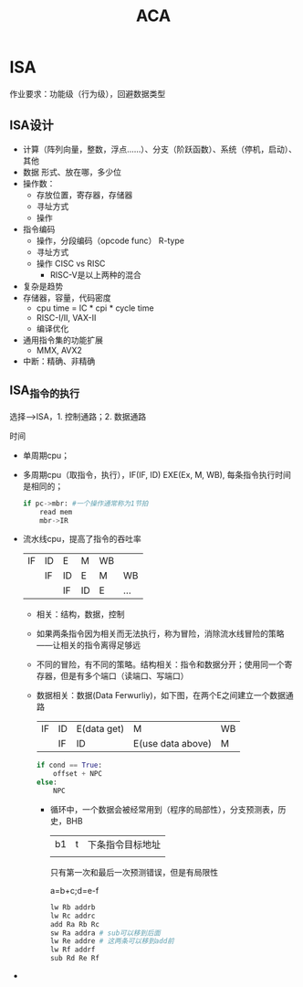 #+TITLE: ACA

* ISA
作业要求：功能级（行为级），回避数据类型

** ISA设计
- 计算（阵列向量，整数，浮点……）、分支（阶跃函数）、系统（停机，启动）、其他
- 数据 形式、放在哪，多少位
- 操作数：  
  + 存放位置，寄存器，存储器
  + 寻址方式
  + 操作
- 指令编码    
  + 操作，分段编码（opcode func） R-type
  + 寻址方式
  + 操作 CISC vs RISC
    - RISC-V是以上两种的混合
- 复杂是趋势      
- 存储器，容量，代码密度
  + cpu time = IC * cpi * cycle time
  + RISC-I/II, VAX-II
  + 编译优化
- 通用指令集的功能扩展
  + MMX, AVX2
- 中断：精确、非精确

** ISA_指令的执行
选择-->ISA，1. 控制通路；2. 数据通路

时间
- 单周期cpu；
- 多周期cpu（取指令，执行），IF(IF, ID) EXE(Ex, M, WB), 每条指令执行时间是相同的；
    #+BEGIN_SRC python
    if pc->mbr: #一个操作通常称为1节拍
        read mem
        mbr->IR
    #+END_SRC
- 流水线cpu，提高了指令的吞吐率
    | IF | ID | E  | M  | WB |     |
    |    | IF | ID | E  | M  | WB  |
    |    |    | IF | ID | E  | ... |
  + 相关：结构，数据，控制
  + 如果两条指令因为相关而无法执行，称为冒险，消除流水线冒险的策略——让相关的指令离得足够远
  + 不同的冒险，有不同的策略。结构相关：指令和数据分开；使用同一个寄存器，但是有多个端口（读端口、写端口）
  + 数据相关：数据(Data Ferwurliy)，如下图，在两个E之间建立一个数据通路
    | IF | ID | E(data get) | M                 | WB |
    |    | IF | ID          | E(use data above) | M  |
    #+BEGIN_SRC python
        if cond == True:
            offset + NPC
        else:
            NPC
    #+END_SRC
    - 循环中，一个数据会被经常用到（程序的局部性），分支预测表，历史，BHB
      | b1 | t | 下条指令目标地址 |
      |    |   |                  |
      只有第一次和最后一次预测错误，但是有局限性

      a=b+c;d=e-f
      #+BEGIN_SRC python
        lw Rb addrb
        lw Rc addrc
        add Ra Rb Rc
        sw Ra addra # sub可以移到后面
        lw Re addre # 这两条可以移到add前
        lw Rf addrf
        sub Rd Re Rf
      #+END_SRC
- * 指针
  #+BEGIN_SRC C
    *(p+offset(t1))=...
    ...= *(p+offset(t2))
  #+END_SRC
  存储二义性，高级语言的语法所带来的

      


